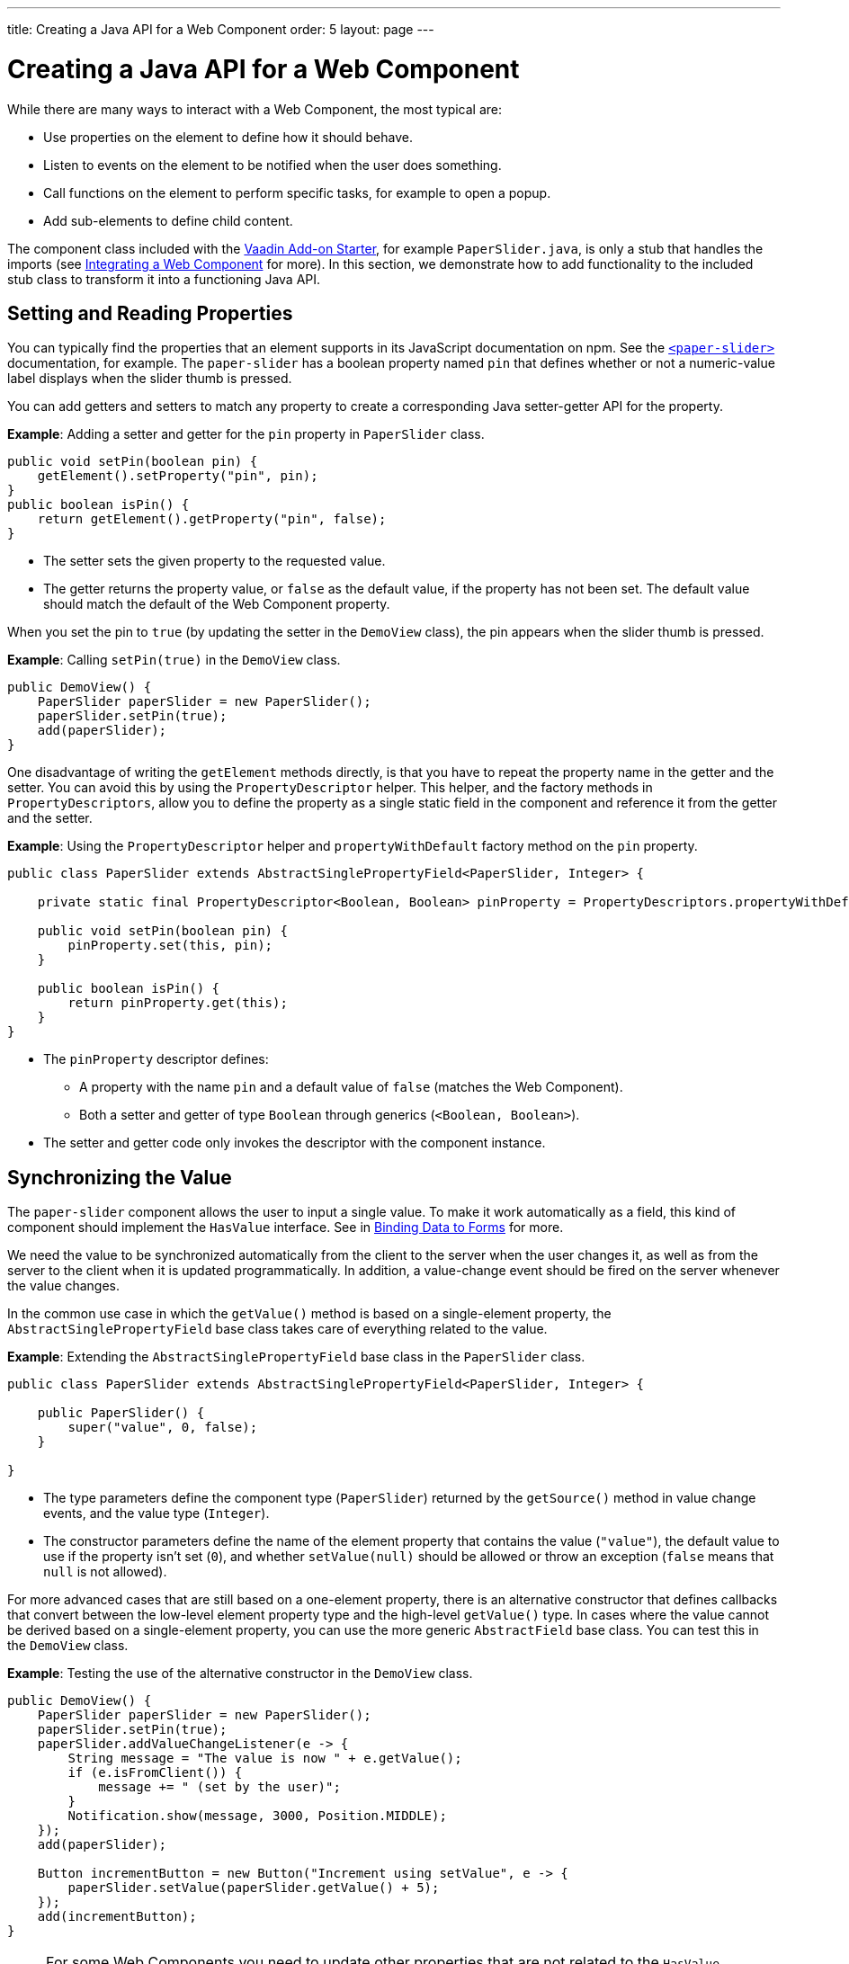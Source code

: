 ---
title: Creating a Java API for a Web Component
order: 5
layout: page
---

= Creating a Java API for a Web Component

While there are many ways to interact with a Web Component, the most typical are:

* Use properties on the element to define how it should behave.
* Listen to events on the element to be notified when the user does something.
* Call functions on the element to perform specific tasks, for example to open a popup.
* Add sub-elements to define child content.

The component class included with the https://vaadin.com/start/lts/component[Vaadin Add-on Starter], for example `PaperSlider.java`, is only a stub that handles the imports (see <<integrating-a-web-component#,Integrating a Web Component>> for more). In this section, we demonstrate how to add functionality to the included stub class to transform it into a functioning Java API.

== Setting and Reading Properties

You can typically find the properties that an element supports in its JavaScript documentation on npm. See the https://www.npmjs.com/package/@polymer/paper-slider[`<paper-slider>`] documentation, for example. The `paper-slider` has a boolean property named `pin` that defines whether or not a numeric-value label displays when the slider thumb is pressed.

You can add getters and setters to match any property to create a corresponding Java setter-getter API for the property.

*Example*: Adding a setter and getter for the `pin` property in `PaperSlider` class.

[source, java]
----
public void setPin(boolean pin) {
    getElement().setProperty("pin", pin);
}
public boolean isPin() {
    return getElement().getProperty("pin", false);
}
----
* The setter sets the given property to the requested value.
* The getter returns the property value, or `false` as the default value, if the property has not been set. The default value should match the default of the Web Component property.

When you set the pin to `true` (by updating the setter in the `DemoView` class),  the pin appears when the slider thumb is pressed.

*Example*: Calling `setPin(true)` in the `DemoView` class.

[source, java]
----
public DemoView() {
    PaperSlider paperSlider = new PaperSlider();
    paperSlider.setPin(true);
    add(paperSlider);
}
----

One disadvantage of writing the `getElement` methods directly, is that you have to repeat the property name in the getter and the setter. You can avoid this by using the `PropertyDescriptor` helper. This helper, and the factory methods in `PropertyDescriptors`, allow you to define the property as a single static field in the component and reference it from the getter and the setter.

*Example*: Using the `PropertyDescriptor` helper and `propertyWithDefault` factory method on the `pin` property.

[source, java]
----
public class PaperSlider extends AbstractSinglePropertyField<PaperSlider, Integer> {

    private static final PropertyDescriptor<Boolean, Boolean> pinProperty = PropertyDescriptors.propertyWithDefault("pin", false);

    public void setPin(boolean pin) {
        pinProperty.set(this, pin);
    }

    public boolean isPin() {
        return pinProperty.get(this);
    }
}
----
* The `pinProperty` descriptor defines:
** A property with the name `pin` and a default value of `false` (matches the Web Component).
** Both a setter and getter of type `Boolean` through generics (`<Boolean, Boolean>`).
* The setter and getter code only invokes the descriptor with the component instance.


== Synchronizing the Value

The `paper-slider` component allows the user to input a single value. To make it work automatically as a field,  this kind of component should implement the `HasValue` interface. See in <<../binding-data/components-binder#,Binding Data to Forms>> for more.

We need the value to be synchronized automatically from the client to the server when the user changes it, as well as from the server to the client when it is updated programmatically. In addition, a value-change event should be fired on the server whenever the value changes.

In the common use case in which the `getValue()` method is based on a single-element property, the `AbstractSinglePropertyField` base class takes care of everything related to the value.

*Example*: Extending the `AbstractSinglePropertyField` base class in the `PaperSlider` class.

[source, java]
----
public class PaperSlider extends AbstractSinglePropertyField<PaperSlider, Integer> {

    public PaperSlider() {
        super("value", 0, false);
    }

}
----
* The type parameters define the component type (`PaperSlider`) returned by the `getSource()` method in value change events, and the value type (`Integer`).
* The constructor parameters define the name of the element property that contains the value (`"value"`), the default value to use if the property isn't set (`0`), and whether `setValue(null)` should be allowed or throw an exception (`false` means that `null` is not allowed).


For more advanced cases that are still based on a one-element property, there is an alternative constructor that defines callbacks that convert between the low-level element property type and the high-level `getValue()` type.
In cases where the value cannot be derived based on a single-element property, you can use the more generic `AbstractField` base class. You can test this in the `DemoView` class.

*Example*: Testing the use of the alternative constructor in the `DemoView` class.

[source, java]
----
public DemoView() {
    PaperSlider paperSlider = new PaperSlider();
    paperSlider.setPin(true);
    paperSlider.addValueChangeListener(e -> {
        String message = "The value is now " + e.getValue();
        if (e.isFromClient()) {
            message += " (set by the user)";
        }
        Notification.show(message, 3000, Position.MIDDLE);
    });
    add(paperSlider);

    Button incrementButton = new Button("Increment using setValue", e -> {
        paperSlider.setValue(paperSlider.getValue() + 5);
    });
    add(incrementButton);
}
----

[NOTE]
For some Web Components you need to update other properties that are not related to the `HasValue` interface. See
<<../creating-components/basic#,Creating A Simple Component Using the Element API>> on how you can use the `@Synchronize` annotation to synchronize property values without automatically firing a value-change event.

== Listening to Events

All web elements fire a `click` event when the user clicks them. To allow the user of your component to listen to the `click` event, you can extend `ComponentEvent` and use the `@DomEvent` and `@EventData` annotations.

*Example*: Extending `ComponentEvent` and using the `@DomEvent` and `@EventData` annotations in the `ClickEvent` class.

[source, java]
----
@DomEvent("click")
public class ClickEvent extends ComponentEvent<PaperSlider> {

    private int x, y;

    public ClickEvent(PaperSlider source,
                      boolean fromClient,
                      @EventData("event.offsetX") int x,
                      @EventData("event.offsetY") int y) {
        super(source, fromClient);
        this.x = x;
        this.y = y;
    }

    public int getX() {
        return x;
    }

    public int getY() {
        return y;
    }

}
----
* `ClickEvent` uses the `@DomEvent` annotation to define the name of the DOM event to listen for (`click` in this case).
* Like all other events fired by a `Component`, it extends `ComponentEvent` which provides a typed `getSource()` method.
* It uses two additional constructor parameters annotated with `@EventData` to get the click coordinates from the browser.
* The expression inside each `@EventData` annotation is evaluated when the event is handled in the browser: It accesses DOM event properties using the `event.` prefix (for example `event.offsetX`) and element properties using the `element.` prefix.

[NOTE]
The two first parameters of a `ComponentEvent` constructor must be `PaperSlider source, boolean fromClient` and these are filled automatically. All parameters following these two initial parameters must be annotated with `@EventData`.

You can now use the `ClickEvent` class as an argument when invoking the `addListener` method on your `PaperSlider` component.

*Example*: Using the `ClickEvent` class in the `addListener` method.

[source, java]
----
public Registration addClickListener(ComponentEventListener<ClickEvent> listener) {
    return addListener(ClickEvent.class, listener);
}
----
* The `addListener` method in the superclass sets up everything related to the event, based on the annotations in the `ClickEvent` class.

You can test the integration in the `DemoView` class.

*Example*: Testing the event integration in the `DemoView` class.

[source, java]
----
paperSlider.addClickListener(e -> {
    Notification.show("Clicked at " + e.getX() + "," + e.getY(), 1000, Position.BOTTOM_START);
});
----


[TIP]
The click event was used here for illustrative purposes. In a real use case, you should use the `ClickEvent` provided by Vaadin instead. This also provides additional event details.

[TIP]
As the event data expression is evaluated as JavaScript, you can control propagation behavior using `@EventData("event.preventDefault()") String ignored`, for example. This is a workaround  when there is no other API to control this behavior.


== Calling Element Functions

In addition to properties and events, many elements offer methods that can be invoked for different reasons. For example `vaadin-board` has a `refresh()` method that is called whenever a change is made that the Web Component itself is not able to detect automatically. To call a function on an element, you can use the `callJsFunction` method in `Element` as a way of providing an API.

*Example*: Using the `callJsFunction` method in the `PaperSlider` class to call the `increment` function on the `paper-slider` element.

[source, java]
----
public void increment() {
    getElement().callJsFunction("increment");
}
----

You can test this in the `DemoView` class.

*Example*: Using `incrementJSButton` in the `DemoView` class.

[source, java]
----
Button incrementJSButton = new Button("Increment using JS", e -> {
    paperSlider.increment();
});
add(incrementJSButton);
----

If you do this, and also add the <<listening-to-events,value-change listener>> (described above), you get a notification with the new value after clicking the button. The notification also indicates that the user changed the value. This is because `isFromClient` checks that the change originates from the browser (as opposed to from the server), but does not differentiate between a user changing the value and a change resulting from a JavaScript call.

[NOTE]
The example above is for demonstration purposes only and is somewhat artificial, in that it shows a server visit from a button click in order to call a JavaScript method on another element on client side. In practice, you would either call `increment()` directly from the client side, or from some other server-side business logic.

[TIP]
In addition to the method name, `callJsFunction` accepts an arbitrary number of parameters of supported types. Current supported types are `String`, `Boolean`, `Integer`, `Double`, and the corresponding primitive types: `JsonValue`, and `Element` and `Component` references. It also returns a server-side promise for the JavaScript function's return value. See the available methods in the Javadoc for more.

== Paper-slider Integration Result

After you have completed the steps described above, your `PaperSlider` class should be similar to the example below.

*Example*: Java API provided by the `PaperSlider` class.

[source, java]
----
@Tag("paper-slider")
@NpmPackage(value = "@polymer/paper-slider", version = "3.0.1")
@JsModule("@polymer/paper-slider/paper-slider.js")
public class PaperSlider extends AbstractSinglePropertyField<PaperSlider, Integer> {

    private static final PropertyDescriptor<Boolean, Boolean> pinProperty = PropertyDescriptors.propertyWithDefault("pin", false);

    public PaperSlider() {
        super("value", 0, false);
    }

    public void setPin(boolean pin) {
        pinProperty.set(this, pin);
    }

    public boolean isPin() {
        return pinProperty.get(this);
    }

    public Registration addClickListener(ComponentEventListener<ClickEvent> listener) {
        return addListener(ClickEvent.class, listener);
    }

    public void increment() {
        getElement().callJsFunction("increment");
    }
    @DomEvent("click")
    public static class ClickEvent extends ComponentEvent<PaperSlider> {

        private int x, y;

        public ClickEvent(PaperSlider source,
                          boolean fromClient,
                          @EventData("event.offsetX") int x,
                          @EventData("event.offsetY") int y) {
            super(source, fromClient);
            this.x = x;
            this.y = y;
        }

        public int getX() {
            return x;
        }

        public int getY() {
            return y;
        }

    }
}
----

You can extend this class further to support additional configuration properties, for example `min` and `max`.


== Adding Sub-elements to Define Child Content

Some Web Components can contain child elements.
If the component is a layout type and you only want to add child components, implementing the `HasComponents` interface should be enough. This interface provides default implementations for the `add(Component...)`, `remove(Component…)` and `removeAll()` methods.

*Example*: Implementing `HasComponents` to implement your own `<div>` wrapper.

[source, java]
----
@Tag(Tag.DIV)
public class Div extends Component implements HasComponents {
}
----

You can then add and remove components using the provided methods.

*Example*: Using `add` methods provided by the `HasComponents` interface.

[source, java]
----
Div root = new Div();
root.add(new Span("Hello"));
root.add(new Span("World"));
add(root);
----

If you do not want to provide a public `add`/`remove` API, you have two options: use the Element API or create a new `Component` to encapsulate the internal element behavior.

As an example, assume you want to create a specialized Vaadin button that can only show a `VaadinIcon`.

*Example*: Using the available `VaadinIcon` enum (that lists the icons in the set).

[source, java]
----
@Tag("vaadin-button")
@NpmPackage(value = "@vaadin/vaadin-button", version = "2.1.5")
@JsModule("@vaadin/vaadin-button/vaadin-button.js")
public class IconButton extends Component {

    private VaadinIcon icon;

    public IconButton(VaadinIcon icon) {
        setIcon(icon);
    }

    public void setIcon(VaadinIcon icon) {
        this.icon = icon;

        Component iconComponent = icon.create();
        getElement().removeAllChildren();
        getElement().appendChild(iconComponent.getElement());
    }

    public void addClickListener(
            ComponentEventListener<ClickEvent<IconButton>> listener) {
        addListener(ClickEvent.class, (ComponentEventListener) listener);
    }

    public VaadinIcon getIcon() {
        return icon;
    }
}
----
* The relevant part here is in the `setIcon` method. `VaadinIcon` happens to include a feature that creates a component for a given icon (the `create()` call) that is used here to create the child element.
* After creating the element, all that is necessary is to attach the root element of the child component by calling `getElement().appendChild(iconComponent.getElement());`.

If the `VaadinIcon.create()` method was not available, you would need to either create the component yourself or use the `Element` API directly.

*Example*: Using the `Element` API to define the `setIcon` method.

[source, java]
----
public void setIcon(VaadinIcon icon) {
    this.icon = icon;
    getElement().removeAllChildren();

    Element iconElement = new Element("iron-icon");
    iconElement.setAttribute("icon", "vaadin:" + icon.name().toLowerCase().replace("_", "-"));
    getElement().appendChild(iconElement);
}
----
* The first part is the same as the previous example. However, in the second part, the element with the correct tag name, `<iron-icon>`, is created manually and the `icon` attribute is set to the correct value (as defined in `vaadin-icons.js`, for example `icon="vaadin:check"` for `VaadinIcon.CHECK`).
* After creation, the element is attached to the `<vaadin-button>` element, after removing any previous content.

When using the second approach, you must also ensure that the `vaadin-button.js` dependency is loaded, otherwise it is handled by the `Icon` component class.

*Example*: Importing both the `vaadin-button` and `vaadin-icons` Web Components.

[source, java]
----
@NpmPackage(value = "@vaadin/vaadin-button", version = "2.1.5")
@JsModule("@vaadin/vaadin-button/vaadin-button.js")
@NpmPackage(value = "@vaadin/vaadin-icons", version = "4.3.1")
@JsModule("@vaadin/vaadin-icons/vaadin-icons.js")
public class IconButton extends Component {
----

You can test either approach in the `DemoView` class.

*Example*: Testing the icon button sub-element in the `DemoView` class.

[source, java]
----
IconButton iconButton = new IconButton(VaadinIcon.CHECK);
iconButton.addClickListener(e -> {
    int next = (iconButton.getIcon().ordinal() + 1) % VaadinIcon.values().length;
    iconButton.setIcon(VaadinIcon.values()[next]);
});
add(iconButton);
----
* This shows the `CHECK` icon and then changes the icon on every click of the button.

[NOTE]
You could extend `Button` directly (instead of `Component`), but you would then also inherit the entire public `Button` API.

